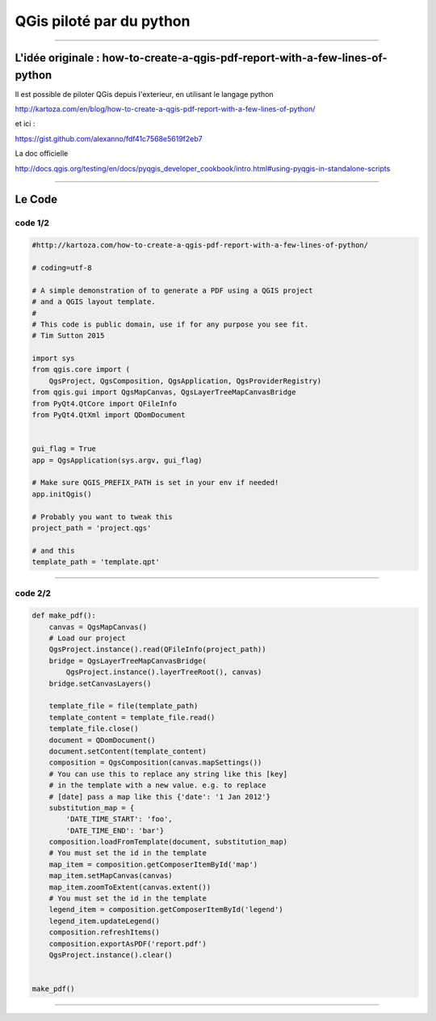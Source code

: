 =========================
QGis piloté par du python
=========================

.. image:: ../_static/QGisEnCoulisse_04.png
  :align: center
  :scale: 100%

----

L'idée originale : how-to-create-a-qgis-pdf-report-with-a-few-lines-of-python
=============================================================================

Il est possible de piloter QGis depuis l'exterieur, en utilisant le langage python

http://kartoza.com/en/blog/how-to-create-a-qgis-pdf-report-with-a-few-lines-of-python/

et ici :

https://gist.github.com/alexanno/fdf41c7568e5619f2eb7


La doc officielle

http://docs.qgis.org/testing/en/docs/pyqgis_developer_cookbook/intro.html#using-pyqgis-in-standalone-scripts

----

Le Code
=======

code 1/2
--------

.. code::

  #http://kartoza.com/how-to-create-a-qgis-pdf-report-with-a-few-lines-of-python/

  # coding=utf-8

  # A simple demonstration of to generate a PDF using a QGIS project
  # and a QGIS layout template.
  #
  # This code is public domain, use if for any purpose you see fit.
  # Tim Sutton 2015

  import sys
  from qgis.core import (
      QgsProject, QgsComposition, QgsApplication, QgsProviderRegistry)
  from qgis.gui import QgsMapCanvas, QgsLayerTreeMapCanvasBridge
  from PyQt4.QtCore import QFileInfo
  from PyQt4.QtXml import QDomDocument


  gui_flag = True
  app = QgsApplication(sys.argv, gui_flag)

  # Make sure QGIS_PREFIX_PATH is set in your env if needed!
  app.initQgis()

  # Probably you want to tweak this
  project_path = 'project.qgs'

  # and this
  template_path = 'template.qpt'

----


code 2/2
--------

.. code::

  def make_pdf():
      canvas = QgsMapCanvas()
      # Load our project
      QgsProject.instance().read(QFileInfo(project_path))
      bridge = QgsLayerTreeMapCanvasBridge(
          QgsProject.instance().layerTreeRoot(), canvas)
      bridge.setCanvasLayers()

      template_file = file(template_path)
      template_content = template_file.read()
      template_file.close()
      document = QDomDocument()
      document.setContent(template_content)
      composition = QgsComposition(canvas.mapSettings())
      # You can use this to replace any string like this [key]
      # in the template with a new value. e.g. to replace
      # [date] pass a map like this {'date': '1 Jan 2012'}
      substitution_map = {
          'DATE_TIME_START': 'foo',
          'DATE_TIME_END': 'bar'}
      composition.loadFromTemplate(document, substitution_map)
      # You must set the id in the template
      map_item = composition.getComposerItemById('map')
      map_item.setMapCanvas(canvas)
      map_item.zoomToExtent(canvas.extent())
      # You must set the id in the template
      legend_item = composition.getComposerItemById('legend')
      legend_item.updateLegend()
      composition.refreshItems()
      composition.exportAsPDF('report.pdf')
      QgsProject.instance().clear()


  make_pdf()

----
